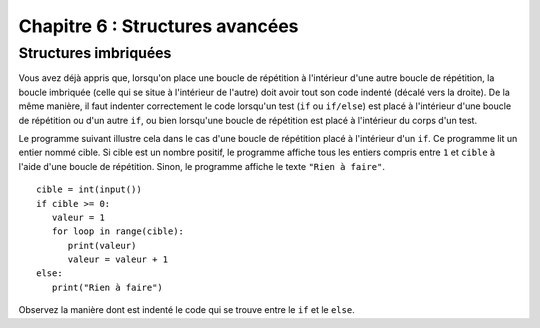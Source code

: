 Chapitre 6 : Structures avancées
################################

Structures imbriquées
=====================

Vous avez déjà appris que, lorsqu'on place une boucle de répétition à l'intérieur d'une autre boucle de répétition, la boucle imbriquée (celle qui se situe à l'intérieur de l'autre) doit avoir tout son code indenté (décalé vers la droite). De la même manière, il faut indenter correctement le code lorsqu'un test (``if`` ou ``if/else``) est placé à l'intérieur d'une boucle de répétition ou d'un autre ``if``, ou bien lorsqu'une boucle de répétition est placé à l'intérieur du corps d'un test.

Le programme suivant illustre cela dans le cas d'une boucle de répétition placé à l'intérieur d'un ``if``. Ce programme lit un entier nommé cible. Si cible est un nombre positif, le programme affiche tous les entiers compris entre ``1`` et ``cible`` à l'aide d'une boucle de répétition. Sinon, le programme affiche le texte ``"Rien à faire"``.

::

	cible = int(input())
	if cible >= 0:
	   valeur = 1
	   for loop in range(cible):
	      print(valeur)
	      valeur = valeur + 1
	else:
	   print("Rien à faire")

Observez la manière dont est indenté le code qui se trouve entre le ``if`` et le ``else``.

